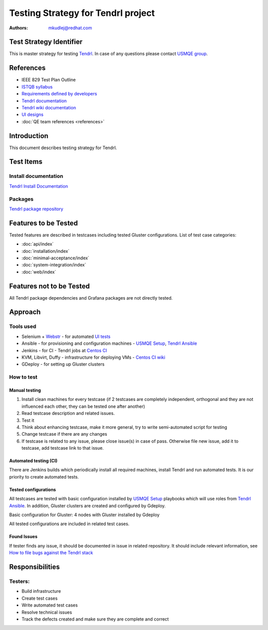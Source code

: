 Testing Strategy for Tendrl project
######################################

:authors: 
          - mkudlej@redhat.com

Test Strategy Identifier
***************************************************
This is master strategy for testing `Tendrl`_.
In case of any questions please contact `USMQE group`_.

References
***************************************************
- IEEE 829 Test Plan Outline
- `ISTQB syllabus`_ 
- `Requirements defined by developers`_
- `Tendrl documentation`_
- `Tendrl wiki documentation`_
- `UI designs`_
- :doc:`QE team references <references>`

Introduction
***************************************************
This document describes testing strategy for Tendrl.


Test Items
***************************************************

Install documentation
======================
`Tendrl Install Documentation`_

Packages
========
`Tendrl package repository`_

Features to be Tested
***************************************************
Tested features are described in testcases including tested Gluster configurations.
List of test case categories:

* :doc:`api/index`
* :doc:`installation/index`
* :doc:`minimal-acceptance/index`
* :doc:`system-integration/index`
* :doc:`web/index`

Features not to be Tested
***************************************************
All Tendrl package dependencies and Grafana packages are not directly tested.

Approach
***************************************************

Tools used
===========

* Selenium + `Webstr`_ - for automated `UI tests`_
* Ansible - for provisioning and configuration machines - `USMQE Setup`_, `Tendrl Ansible`_
* Jenkins - for CI - Tendrl jobs at `Centos CI`_
* KVM, Libvirt, Duffy - infrastructure for deploying VMs - `Centos CI wiki`_
* GDeploy - for setting up Gluster clusters

How to test
============

Manual testing
---------------

#. Install clean machines for every testcase (if 2 testcases are completely independent, orthogonal and they are not influenced each other, they can be tested one after another)
#. Read testcase description and related issues.
#. Test it
#. Think about enhancing testcase, make it more general, try to write semi-automated script for testing
#. Change testcase if there are any changes
#. If testcase is related to any issue, please close issue(s) in case of pass. Otherwise file new issue, add it to testcase, add testcase link to that issue.

Automated testing (CI)
-----------------------
There are Jenkins builds which periodically install all required machines, install Tendrl and run automated tests. It is our priority to create automated tests.

Tested configurations
----------------------
All testcases are tested with basic configuration installed by `USMQE Setup`_ playbooks which will use roles from `Tendrl Ansible`_. In addition, Gluster clusters are created and configured by Gdeploy.

Basic configuration for Gluster: 4 nodes with Gluster installed by Gdeploy

All tested configurations are included in related test cases.

Found Issues
-------------
If tester finds any issue, it should be documented in issue in related repository.
It should include relevant information, see `How to file bugs against the Tendrl stack`_

Responsibilities
***************************************************

Testers:
=========

* Build infrastructure
* Create test cases
* Write automated test cases
* Resolve technical issues
* Track the defects created and make sure they are complete and correct

.. _Tendrl: https://github.com/Tendrl
.. _USMQE group: https://github.com/orgs/usmqe/people
.. _ISTQB syllabus: http://www.istqb.org/downloads/syllabi/foundation-level-syllabus.html
.. _Requirements defined by developers: https://github.com/Tendrl/specifications
.. _Tendrl documentation: https://github.com/Tendrl/documentation
.. _Tendrl wiki documentation: https://github.com/Tendrl/documentation/wiki
.. _UI designs: https://github.com/Tendrl/documentation/wiki/Tendrl-UI-designs
.. _Tendrl Install Documentation: https://github.com/Tendrl/documentation/wiki/Tendrl-Package-Installation-Reference(Revised)
.. _Tendrl package repository: https://copr.fedorainfracloud.org/coprs/tendrl/release/repo/epel-7/tendrl-release-epel-7.repo
.. _Webstr: https://github.com/Webstr-framework/webstr
.. _UI tests: https://github.com/usmqe/usmqe-tests
.. _USMQE Setup: https://github.com/usmqe/usmqe-setup
.. _Tendrl Ansible: https://github.com/Tendrl/tendrl-ansible
.. _How to file bugs against the Tendrl stack: https://github.com/Tendrl/documentation/wiki/How-to-file-bugs-against-the-Tendrl-stack
.. _Centos CI: https://ci.centos.org/
.. _Centos CI wiki: https://wiki.centos.org/QaWiki/CI/GettingStarted
